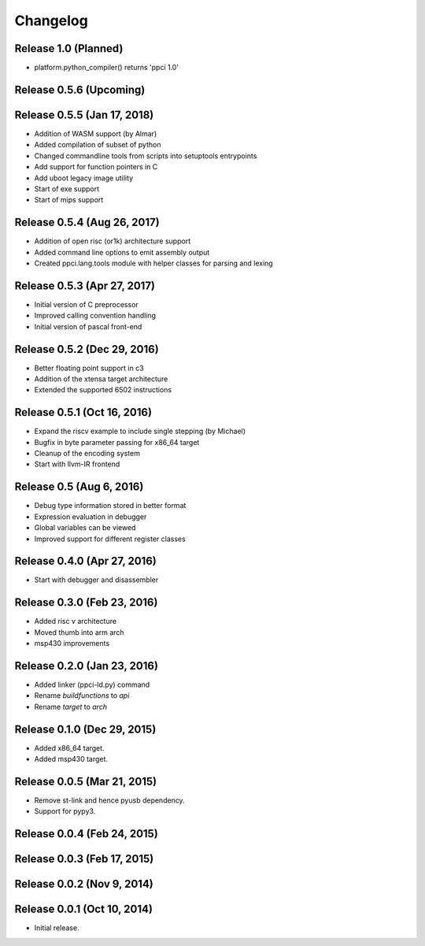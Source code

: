 
Changelog
=========

Release 1.0 (Planned)
---------------------

* platform.python_compiler() returns 'ppci 1.0'

Release 0.5.6 (Upcoming)
------------------------

Release 0.5.5 (Jan 17, 2018)
----------------------------

* Addition of WASM support (by Almar)
* Added compilation of subset of python
* Changed commandline tools from scripts into setuptools entrypoints
* Add support for function pointers in C
* Add uboot legacy image utility
* Start of exe support
* Start of mips support

Release 0.5.4 (Aug 26, 2017)
----------------------------

* Addition of open risc (or1k) architecture support
* Added command line options to emit assembly output
* Created ppci.lang.tools module with helper classes for parsing and lexing

Release 0.5.3 (Apr 27, 2017)
----------------------------

* Initial version of C preprocessor
* Improved calling convention handling
* Initial version of pascal front-end

Release 0.5.2 (Dec 29, 2016)
----------------------------

* Better floating point support in c3
* Addition of the xtensa target architecture
* Extended the supported 6502 instructions

Release 0.5.1 (Oct 16, 2016)
----------------------------

* Expand the riscv example to include single stepping (by Michael)
* Bugfix in byte parameter passing for x86_64 target
* Cleanup of the encoding system
* Start with llvm-IR frontend


Release 0.5 (Aug 6, 2016)
-------------------------

* Debug type information stored in better format
* Expression evaluation in debugger
* Global variables can be viewed
* Improved support for different register classes

Release 0.4.0 (Apr 27, 2016)
----------------------------

* Start with debugger and disassembler


Release 0.3.0 (Feb 23, 2016)
----------------------------

* Added risc v architecture
* Moved thumb into arm arch
* msp430 improvements

Release 0.2.0 (Jan 23, 2016)
----------------------------

* Added linker (ppci-ld.py) command
* Rename `buildfunctions` to `api`
* Rename `target` to `arch`

Release 0.1.0 (Dec 29, 2015)
----------------------------

* Added x86_64 target.
* Added msp430 target.

Release 0.0.5 (Mar 21, 2015)
----------------------------

* Remove st-link and hence pyusb dependency.
* Support for pypy3.

Release 0.0.4 (Feb 24, 2015)
----------------------------

Release 0.0.3 (Feb 17, 2015)
----------------------------

Release 0.0.2 (Nov 9, 2014)
---------------------------

Release 0.0.1 (Oct 10, 2014)
----------------------------

* Initial release.
